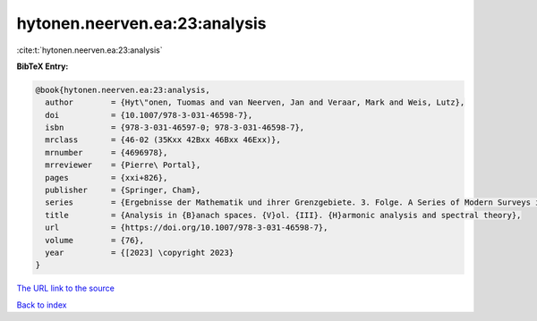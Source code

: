 hytonen.neerven.ea:23:analysis
==============================

:cite:t:`hytonen.neerven.ea:23:analysis`

**BibTeX Entry:**

.. code-block:: bibtex

   @book{hytonen.neerven.ea:23:analysis,
     author        = {Hyt\"onen, Tuomas and van Neerven, Jan and Veraar, Mark and Weis, Lutz},
     doi           = {10.1007/978-3-031-46598-7},
     isbn          = {978-3-031-46597-0; 978-3-031-46598-7},
     mrclass       = {46-02 (35Kxx 42Bxx 46Bxx 46Exx)},
     mrnumber      = {4696978},
     mrreviewer    = {Pierre\ Portal},
     pages         = {xxi+826},
     publisher     = {Springer, Cham},
     series        = {Ergebnisse der Mathematik und ihrer Grenzgebiete. 3. Folge. A Series of Modern Surveys in Mathematics [Results in Mathematics and Related Areas. 3rd Series. A Series of Modern Surveys in Mathematics]},
     title         = {Analysis in {B}anach spaces. {V}ol. {III}. {H}armonic analysis and spectral theory},
     url           = {https://doi.org/10.1007/978-3-031-46598-7},
     volume        = {76},
     year          = {[2023] \copyright 2023}
   }

`The URL link to the source <https://doi.org/10.1007/978-3-031-46598-7>`__


`Back to index <../By-Cite-Keys.html>`__
